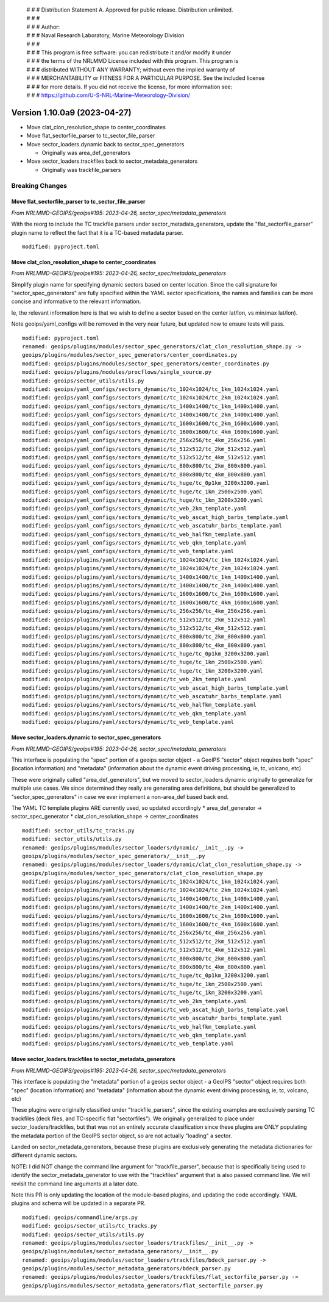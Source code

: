  | # # # Distribution Statement A. Approved for public release. Distribution unlimited.
 | # # #
 | # # # Author:
 | # # # Naval Research Laboratory, Marine Meteorology Division
 | # # #
 | # # # This program is free software: you can redistribute it and/or modify it under
 | # # # the terms of the NRLMMD License included with this program. This program is
 | # # # distributed WITHOUT ANY WARRANTY; without even the implied warranty of
 | # # # MERCHANTABILITY or FITNESS FOR A PARTICULAR PURPOSE. See the included license
 | # # # for more details. If you did not receive the license, for more information see:
 | # # # https://github.com/U-S-NRL-Marine-Meteorology-Division/

Version 1.10.0a9 (2023-04-27)
*****************************

* Move clat_clon_resolution_shape to center_coordinates
* Move flat_sectorfile_parser to tc_sector_file_parser
* Move sector_loaders.dynamic back to sector_spec_generators

  * Originally was area_def_generators
* Move sector_loaders.trackfiles back to sector_metadata_generators

  * Originally was trackfile_parsers

Breaking Changes
================

Move flat_sectorfile_parser to tc_sector_file_parser
----------------------------------------------------

*From NRLMMD-GEOIPS/geoips#195: 2023-04-26, sector_spec/metadata_generators*

With the reorg to include the TC trackfile parsers under
sector_metadata_generators, update the "flat_sectorfile_parser" plugin
name to reflect the fact that it is a TC-based metadata parser.

::

  modified: pyproject.toml

Move clat_clon_resolution_shape to center_coordinates
-----------------------------------------------------

*From NRLMMD-GEOIPS/geoips#195: 2023-04-26, sector_spec/metadata_generators*

Simplify plugin name for specifying dynamic sectors based on center location.
Since the call signature for "sector_spec_generators" are fully specified
within the YAML sector specifications, the names and families can be
more concise and informative to the relevant information.

Ie, the relevant information here is that we wish to define a sector based
on the center lat/lon, vs min/max lat/lon).

Note geoips/yaml_configs will be removed in the very near future, but updated
now to ensure tests will pass.

::

  modified: pyproject.toml
  renamed: geoips/plugins/modules/sector_spec_generators/clat_clon_resolution_shape.py ->
  geoips/plugins/modules/sector_spec_generators/center_coordinates.py
  modified: geoips/plugins/modules/sector_spec_generators/center_coordinates.py
  modified: geoips/plugins/modules/procflows/single_source.py
  modified: geoips/sector_utils/utils.py
  modified: geoips/yaml_configs/sectors_dynamic/tc_1024x1024/tc_1km_1024x1024.yaml
  modified: geoips/yaml_configs/sectors_dynamic/tc_1024x1024/tc_2km_1024x1024.yaml
  modified: geoips/yaml_configs/sectors_dynamic/tc_1400x1400/tc_1km_1400x1400.yaml
  modified: geoips/yaml_configs/sectors_dynamic/tc_1400x1400/tc_2km_1400x1400.yaml
  modified: geoips/yaml_configs/sectors_dynamic/tc_1600x1600/tc_2km_1600x1600.yaml
  modified: geoips/yaml_configs/sectors_dynamic/tc_1600x1600/tc_4km_1600x1600.yaml
  modified: geoips/yaml_configs/sectors_dynamic/tc_256x256/tc_4km_256x256.yaml
  modified: geoips/yaml_configs/sectors_dynamic/tc_512x512/tc_2km_512x512.yaml
  modified: geoips/yaml_configs/sectors_dynamic/tc_512x512/tc_4km_512x512.yaml
  modified: geoips/yaml_configs/sectors_dynamic/tc_800x800/tc_2km_800x800.yaml
  modified: geoips/yaml_configs/sectors_dynamic/tc_800x800/tc_4km_800x800.yaml
  modified: geoips/yaml_configs/sectors_dynamic/tc_huge/tc_0p1km_3200x3200.yaml
  modified: geoips/yaml_configs/sectors_dynamic/tc_huge/tc_1km_2500x2500.yaml
  modified: geoips/yaml_configs/sectors_dynamic/tc_huge/tc_1km_3200x3200.yaml
  modified: geoips/yaml_configs/sectors_dynamic/tc_web_2km_template.yaml
  modified: geoips/yaml_configs/sectors_dynamic/tc_web_ascat_high_barbs_template.yaml
  modified: geoips/yaml_configs/sectors_dynamic/tc_web_ascatuhr_barbs_template.yaml
  modified: geoips/yaml_configs/sectors_dynamic/tc_web_halfkm_template.yaml
  modified: geoips/yaml_configs/sectors_dynamic/tc_web_qkm_template.yaml
  modified: geoips/yaml_configs/sectors_dynamic/tc_web_template.yaml
  modified: geoips/plugins/yaml/sectors/dynamic/tc_1024x1024/tc_1km_1024x1024.yaml
  modified: geoips/plugins/yaml/sectors/dynamic/tc_1024x1024/tc_2km_1024x1024.yaml
  modified: geoips/plugins/yaml/sectors/dynamic/tc_1400x1400/tc_1km_1400x1400.yaml
  modified: geoips/plugins/yaml/sectors/dynamic/tc_1400x1400/tc_2km_1400x1400.yaml
  modified: geoips/plugins/yaml/sectors/dynamic/tc_1600x1600/tc_2km_1600x1600.yaml
  modified: geoips/plugins/yaml/sectors/dynamic/tc_1600x1600/tc_4km_1600x1600.yaml
  modified: geoips/plugins/yaml/sectors/dynamic/tc_256x256/tc_4km_256x256.yaml
  modified: geoips/plugins/yaml/sectors/dynamic/tc_512x512/tc_2km_512x512.yaml
  modified: geoips/plugins/yaml/sectors/dynamic/tc_512x512/tc_4km_512x512.yaml
  modified: geoips/plugins/yaml/sectors/dynamic/tc_800x800/tc_2km_800x800.yaml
  modified: geoips/plugins/yaml/sectors/dynamic/tc_800x800/tc_4km_800x800.yaml
  modified: geoips/plugins/yaml/sectors/dynamic/tc_huge/tc_0p1km_3200x3200.yaml
  modified: geoips/plugins/yaml/sectors/dynamic/tc_huge/tc_1km_2500x2500.yaml
  modified: geoips/plugins/yaml/sectors/dynamic/tc_huge/tc_1km_3200x3200.yaml
  modified: geoips/plugins/yaml/sectors/dynamic/tc_web_2km_template.yaml
  modified: geoips/plugins/yaml/sectors/dynamic/tc_web_ascat_high_barbs_template.yaml
  modified: geoips/plugins/yaml/sectors/dynamic/tc_web_ascatuhr_barbs_template.yaml
  modified: geoips/plugins/yaml/sectors/dynamic/tc_web_halfkm_template.yaml
  modified: geoips/plugins/yaml/sectors/dynamic/tc_web_qkm_template.yaml
  modified: geoips/plugins/yaml/sectors/dynamic/tc_web_template.yaml

Move sector_loaders.dynamic to sector_spec_generators
-----------------------------------------------------

*From NRLMMD-GEOIPS/geoips#195: 2023-04-26, sector_spec/metadata_generators*

This interface is populating the "spec" portion of a geoips sector object -
a GeoIPS "sector" object requires both "spec" (location information) and
"metadata" (information about the dynamic event driving processing,
ie, tc, volcano, etc)

These were originally called "area_def_generators", but we moved to
sector_loaders.dynamic originally to generalize for multiple use cases.
We since determined they really are generating area definitions, but
should be generalized to "sector_spec_generators" in case we ever
implement a non-area_def based back end.

The YAML TC template plugins ARE currently used, so updated accordingly
* area_def_generator -> sector_spec_generator
* clat_clon_resolution_shape -> center_coordinates

::

  modified: sector_utils/tc_tracks.py
  modified: sector_utils/utils.py
  renamed: geoips/plugins/modules/sector_loaders/dynamic/__init__.py ->
  geoips/plugins/modules/sector_spec_generators/__init__.py
  renamed: geoips/plugins/modules/sector_loaders/dynamic/clat_clon_resolution_shape.py ->
  geoips/plugins/modules/sector_spec_generators/clat_clon_resolution_shape.py
  modified: geoips/plugins/yaml/sectors/dynamic/tc_1024x1024/tc_1km_1024x1024.yaml
  modified: geoips/plugins/yaml/sectors/dynamic/tc_1024x1024/tc_2km_1024x1024.yaml
  modified: geoips/plugins/yaml/sectors/dynamic/tc_1400x1400/tc_1km_1400x1400.yaml
  modified: geoips/plugins/yaml/sectors/dynamic/tc_1400x1400/tc_2km_1400x1400.yaml
  modified: geoips/plugins/yaml/sectors/dynamic/tc_1600x1600/tc_2km_1600x1600.yaml
  modified: geoips/plugins/yaml/sectors/dynamic/tc_1600x1600/tc_4km_1600x1600.yaml
  modified: geoips/plugins/yaml/sectors/dynamic/tc_256x256/tc_4km_256x256.yaml
  modified: geoips/plugins/yaml/sectors/dynamic/tc_512x512/tc_2km_512x512.yaml
  modified: geoips/plugins/yaml/sectors/dynamic/tc_512x512/tc_4km_512x512.yaml
  modified: geoips/plugins/yaml/sectors/dynamic/tc_800x800/tc_2km_800x800.yaml
  modified: geoips/plugins/yaml/sectors/dynamic/tc_800x800/tc_4km_800x800.yaml
  modified: geoips/plugins/yaml/sectors/dynamic/tc_huge/tc_0p1km_3200x3200.yaml
  modified: geoips/plugins/yaml/sectors/dynamic/tc_huge/tc_1km_2500x2500.yaml
  modified: geoips/plugins/yaml/sectors/dynamic/tc_huge/tc_1km_3200x3200.yaml
  modified: geoips/plugins/yaml/sectors/dynamic/tc_web_2km_template.yaml
  modified: geoips/plugins/yaml/sectors/dynamic/tc_web_ascat_high_barbs_template.yaml
  modified: geoips/plugins/yaml/sectors/dynamic/tc_web_ascatuhr_barbs_template.yaml
  modified: geoips/plugins/yaml/sectors/dynamic/tc_web_halfkm_template.yaml
  modified: geoips/plugins/yaml/sectors/dynamic/tc_web_qkm_template.yaml
  modified: geoips/plugins/yaml/sectors/dynamic/tc_web_template.yaml

Move sector_loaders.trackfiles to sector_metadata_generators
------------------------------------------------------------

*From NRLMMD-GEOIPS/geoips#195: 2023-04-26, sector_spec/metadata_generators*

This interface is populating the "metadata" portion of a geoips sector object -
a GeoIPS "sector" object requires both "spec" (location information) and
"metadata" (information about the dynamic event driving processing,
ie, tc, volcano, etc)

These plugins were originally classified under "trackfile_parsers", since
the existing examples are exclusively parsing TC trackfiles (deck files, and
TC-specific flat "sectorfiles"). We originally generalized to place under
sector_loaders/trackfiles, but that was not an entirely accurate classification
since these plugins are ONLY populating the metadata portion of the GeoIPS
sector object, so are not actually "loading" a sector.

Landed on sector_metadata_generators, because these plugins are exclusively
generating the metadata dictionaries for different dynamic sectors.

NOTE: I did NOT change the command line argument for "trackfile_parser",
because that is specifically being used to identify the
sector_metadata_generator to use with the "trackfiles" argument that is
also passed command line.  We will revisit the command line arguments at
a later date.

Note this PR is only updating the location of the module-based plugins, and
updating the code accordingly.  YAML plugins and schema will be updated in
a separate PR.

::

  modified: geoips/commandline/args.py
  modified: geoips/sector_utils/tc_tracks.py
  modified: geoips/sector_utils/utils.py
  renamed: geoips/plugins/modules/sector_loaders/trackfiles/__init__.py ->
  geoips/plugins/modules/sector_metadata_generators/__init__.py
  renamed: geoips/plugins/modules/sector_loaders/trackfiles/bdeck_parser.py ->
  geoips/plugins/modules/sector_metadata_generators/bdeck_parser.py
  renamed: geoips/plugins/modules/sector_loaders/trackfiles/flat_sectorfile_parser.py ->
  geoips/plugins/modules/sector_metadata_generators/flat_sectorfile_parser.py
